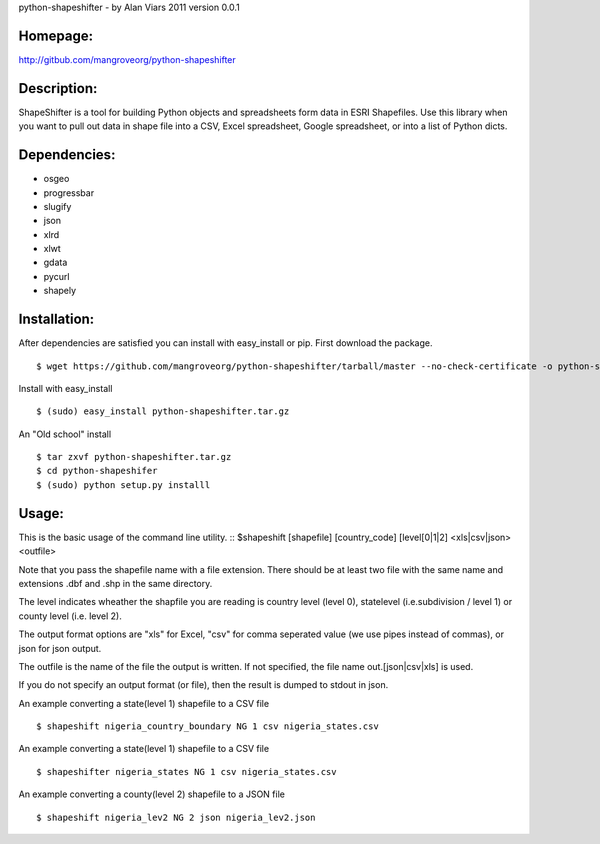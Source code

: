 python-shapeshifter - by Alan Viars 2011
version 0.0.1

Homepage:
=========
http://gitbub.com/mangroveorg/python-shapeshifter

Description:
============
ShapeShifter is a tool for bu‎ilding Python objects and spreadsheets form data in ESRI Shapefiles. Use this library when you want to pull out data in shape file into a CSV, Excel spreadsheet, Google spreadsheet, or into a list of Python dicts.

Dependencies:
=============
* osgeo
* progressbar
* slugify
* json
* xlrd
* xlwt
* gdata
* pycurl
* shapely

Installation:
=============

After dependencies are satisfied you can install with easy_install or pip. First download the package.
::
	$ wget https://github.com/mangroveorg/python-shapeshifter/tarball/master --no-check-certificate -o python-shapeshifter.tar.gz

Install with easy_install
::
	$ (sudo) easy_install python-shapeshifter.tar.gz

An "Old school" install
::
	$ tar zxvf python-shapeshifter.tar.gz
	$ cd python-shapeshifer
	$ (sudo) python setup.py installl

Usage:
======

This is the basic usage of the command line utility.
::
$shapeshift [shapefile] [country_code] [level[0|1|2] <xls|csv|json> <outfile>

Note that you pass the shapefile name with a file extension.  There should be at
least two file with the same name and extensions .dbf and .shp in the same
directory. 

The level indicates wheather the shapfile you are reading is country level (level 0),
statelevel (i.e.subdivision / level 1) or county level (i.e. level 2).

The output format options are "xls" for Excel, "csv" for comma seperated value
(we use pipes instead of commas), or json for json output.

The outfile is the name of the file the output is written.  If not specified,
the file name out.[json|csv|xls] is used.

If you do not specify an output format (or file), then the result is dumped to
stdout in json.

An example converting a state(level 1) shapefile to a CSV file
::
    $ shapeshift nigeria_country_boundary NG 1 csv nigeria_states.csv


An example converting a state(level 1) shapefile to a CSV file
::
    $ shapeshifter nigeria_states NG 1 csv nigeria_states.csv

An example converting a county(level 2) shapefile to a JSON file
::
    $ shapeshift nigeria_lev2 NG 2 json nigeria_lev2.json